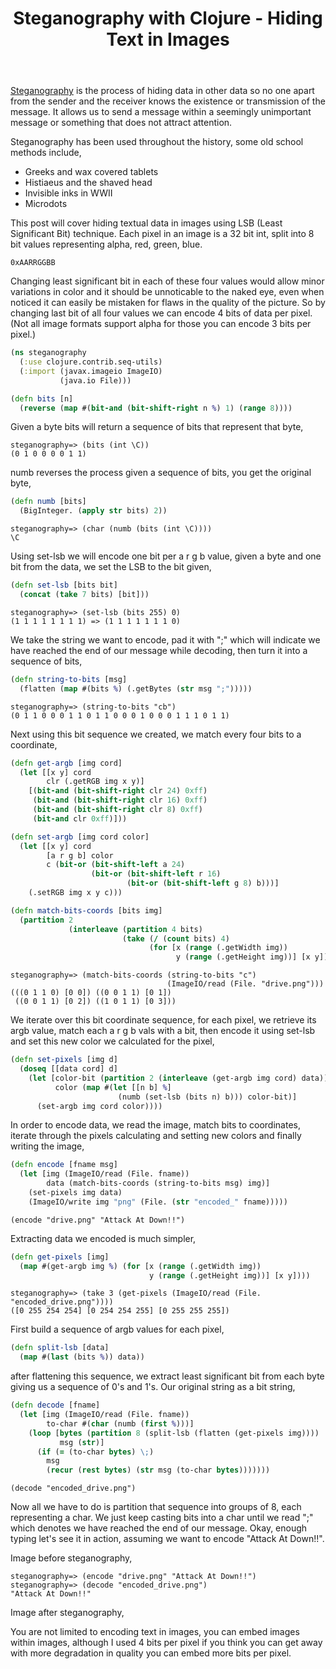 #+title: Steganography with Clojure - Hiding Text in Images
#+tags: steganography clojure

[[http://en.wikipedia.org/wiki/Steganography][Steganography]] is the process of hiding data in other data so no one
apart from the sender and the receiver knows the existence or
transmission of the message. It allows us to send a message within a
seemingly unimportant message or something that does not attract
attention.

Steganography has been used throughout the history, some old school
methods include,

 - Greeks and wax covered tablets
 - Histiaeus and the shaved head
 - Invisible inks in WWII
 - Microdots

This post will cover hiding textual data in images using LSB (Least
Significant Bit) technique. Each pixel in an image is a 32 bit int,
split into 8 bit values representing alpha, red, green, blue.

#+begin_example
  0xAARRGGBB
#+end_example

Changing least significant bit in each of these four values would allow
minor variations in color and it should be unnoticable to the naked eye,
even when noticed it can easily be mistaken for flaws in the quality
of the picture. So by changing last bit of all four values we can encode
4 bits of data per pixel. (Not all image formats support alpha for those
you can encode 3 bits per pixel.)

#+begin_src clojure
  (ns steganography
    (:use clojure.contrib.seq-utils)
    (:import (javax.imageio ImageIO)
             (java.io File)))
  
  (defn bits [n]
    (reverse (map #(bit-and (bit-shift-right n %) 1) (range 8))))
#+end_src

Given a byte bits will return a sequence of bits that represent that
byte, 

#+begin_example
  steganography=> (bits (int \C))
  (0 1 0 0 0 0 1 1)
#+end_example

numb reverses the process given a sequence of bits, you get the original
byte,

#+begin_src clojure
  (defn numb [bits]
    (BigInteger. (apply str bits) 2))
#+end_src

#+begin_example
  steganography=> (char (numb (bits (int \C))))
  \C
#+end_example

Using set-lsb we will encode one bit per a r g b value, given a byte
and one bit from the data, we set the LSB to the bit given,

#+begin_src clojure
  (defn set-lsb [bits bit]
    (concat (take 7 bits) [bit]))
#+end_src

#+begin_example
  steganography=> (set-lsb (bits 255) 0)
  (1 1 1 1 1 1 1 1) => (1 1 1 1 1 1 1 0)
#+end_example

We take the string we want to encode, pad it with ";" which will
indicate we have reached the end of our message while decoding, then
turn it into a sequence of bits,

#+begin_src clojure
  (defn string-to-bits [msg]
    (flatten (map #(bits %) (.getBytes (str msg ";")))))
#+end_src

#+begin_example
  steganography=> (string-to-bits "cb")
  (0 1 1 0 0 0 1 1 0 1 1 0 0 0 1 0 0 0 1 1 1 0 1 1)
#+end_example

Next using this bit sequence we created, we match every four bits to a
coordinate,

#+begin_src clojure
  (defn get-argb [img cord]
    (let [[x y] cord
          clr (.getRGB img x y)]
      [(bit-and (bit-shift-right clr 24) 0xff)
       (bit-and (bit-shift-right clr 16) 0xff)
       (bit-and (bit-shift-right clr 8) 0xff)
       (bit-and clr 0xff)]))
  
  (defn set-argb [img cord color]
    (let [[x y] cord
          [a r g b] color
          c (bit-or (bit-shift-left a 24)
                    (bit-or (bit-shift-left r 16)
                            (bit-or (bit-shift-left g 8) b)))]
      (.setRGB img x y c)))
  
  (defn match-bits-coords [bits img]
    (partition 2 
               (interleave (partition 4 bits)
                           (take (/ (count bits) 4) 
                                 (for [x (range (.getWidth img)) 
                                       y (range (.getHeight img))] [x y])))))
#+end_src

#+begin_example
  steganography=> (match-bits-coords (string-to-bits "c")
                                     (ImageIO/read (File. "drive.png")))
  (((0 1 1 0) [0 0]) ((0 0 1 1) [0 1]) 
   ((0 0 1 1) [0 2]) ((1 0 1 1) [0 3]))
#+end_example

We iterate over this bit coordinate sequence, for each pixel, we retrieve
its argb value, match each a r g b vals with a bit, then encode it using
set-lsb and set this new color we calculated for the pixel,

#+begin_src clojure
  (defn set-pixels [img d]
    (doseq [[data cord] d]
      (let [color-bit (partition 2 (interleave (get-argb img cord) data))
            color (map #(let [[n b] %]
                          (numb (set-lsb (bits n) b))) color-bit)]
        (set-argb img cord color))))
#+end_src

In order to encode data, we read the image, match bits to coordinates,
iterate through the pixels calculating and setting new colors and
finally writing the image,

#+begin_src clojure
  (defn encode [fname msg]
    (let [img (ImageIO/read (File. fname))
          data (match-bits-coords (string-to-bits msg) img)]
      (set-pixels img data)
      (ImageIO/write img "png" (File. (str "encoded_" fname)))))
#+end_src

#+begin_example
  (encode "drive.png" "Attack At Down!!")
#+end_example

Extracting data we encoded is much simpler,

#+begin_src clojure
  (defn get-pixels [img]
    (map #(get-argb img %) (for [x (range (.getWidth img)) 
                                 y (range (.getHeight img))] [x y])))
#+end_src

#+begin_example
  steganography=> (take 3 (get-pixels (ImageIO/read (File. "encoded_drive.png"))))
  ([0 255 254 254] [0 254 254 255] [0 255 255 255])
#+end_example

First build a sequence of argb values for each pixel,

#+begin_src clojure
  (defn split-lsb [data]
    (map #(last (bits %)) data))
#+end_src

after flattening this sequence, we extract least significant bit from
each byte giving us a sequence of 0's and 1's. Our original string as a
bit string,

#+begin_src clojure
  (defn decode [fname]
    (let [img (ImageIO/read (File. fname))
          to-char #(char (numb (first %)))]
      (loop [bytes (partition 8 (split-lsb (flatten (get-pixels img))))
             msg (str)]
        (if (= (to-char bytes) \;)
          msg
          (recur (rest bytes) (str msg (to-char bytes)))))))
#+end_src

#+begin_example
  (decode "encoded_drive.png")
#+end_example

Now all we have to do is partition that sequence into groups of 8, each
representing a char. We just keep casting bits into a char until we
read ";" which denotes we have reached the end of our message. Okay,
enough typing let's see it in action, assuming we want to encode "Attack
At Down!!".

Image before steganography,

#+BEGIN_EXPORT html
  <p><img src="/images/post/drive.png" alt="Image Before Steganography" /></p>
#+END_EXPORT

#+begin_example
  steganography=> (encode "drive.png" "Attack At Down!!")
  steganography=> (decode "encoded_drive.png")
  "Attack At Down!!"
#+end_example

Image after steganography,

#+BEGIN_EXPORT html
  <p><img src="/images/post/encoded_drive.png" alt="Image After Steganography" /></p>
#+END_EXPORT

You are not limited to encoding text in images, you can embed images
within images, although I used 4 bits per pixel if you think you can
get away with more degradation in quality you can embed more bits per
pixel.

